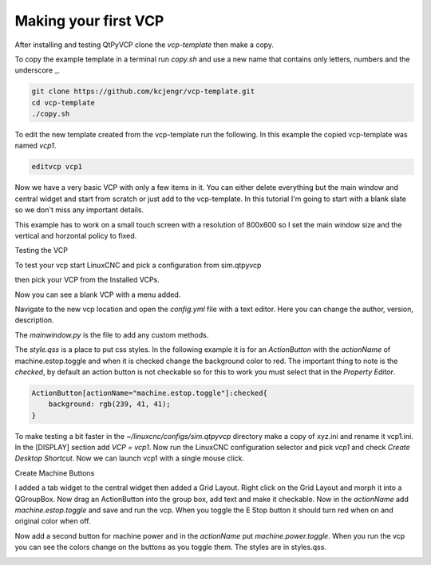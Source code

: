 =====================
Making your first VCP
=====================

After installing and testing QtPyVCP clone the `vcp-template` then make a copy.

To copy the example template in a terminal run `copy.sh` and use a new name that
contains only letters, numbers and the underscore _.

.. code-block:: bash

    git clone https://github.com/kcjengr/vcp-template.git
    cd vcp-template
    ./copy.sh

To edit the new template created from the vcp-template run the following. In
this example the copied vcp-template was named `vcp1`.

.. code-block:: bash

    editvcp vcp1

.. image:: images/vcp1-01.png
   :align: center
   :scale: 40 %

Now we have a very basic VCP with only a few items in it. You can either delete
everything but the main window and central widget and start from scratch or just
add to the vcp-template. In this tutorial I'm going to start with a blank slate
so we don't miss any important details.

This example has to work on a small touch screen with a resolution of 800x600 so
I set the main window size and the vertical and horzontal policy to fixed.

.. image:: images/vcp1-02.png
   :align: center
   :scale: 40 %

Testing the VCP

To test your vcp start LinuxCNC and pick a configuration from sim.qtpyvcp

.. image:: images/config-selector.png
   :align: center
   :scale: 60 %

then pick your VCP from the Installed VCPs.

.. image:: images/vcp-chooser.png
   :align: center
   :scale: 75 %

Now you can see a blank VCP with a menu added.

.. image:: images/vcp1run-01.png
   :align: center
   :scale: 75 %

Navigate to the new vcp location and open the `config.yml` file with a text
editor. Here you can change the author, version, description.

The `mainwindow.py` is the file to add any custom methods.

The `style.qss` is a place to put css styles. In the following example it is for
an `ActionButton` with the `actionName` of machine.estop.toggle and when it is
checked change the background color to red. The important thing to note is the
`checked`, by default an action button is not checkable so for this to work you
must select that in the `Property Editor`.

.. code-block:: css

    ActionButton[actionName="machine.estop.toggle"]:checked{
        background: rgb(239, 41, 41);
    }

To make testing a bit faster in the `~/linuxcnc/configs/sim.qtpyvcp` directory
make a copy of xyz.ini and rename it vcp1.ini. In the [DISPLAY] section add
`VCP = vcp1`. Now run the LinuxCNC configuration selector and pick `vcp1` and
check `Create Desktop Shortcut`. Now we can launch vcp1 with a single mouse
click.

Create Machine Buttons

I added a tab widget to the central widget then added a Grid Layout. Right click
on the Grid Layout and morph it into a QGroupBox. Now drag an ActionButton into
the group box, add text and make it checkable. Now in the `actionName` add
`machine.estop.toggle` and save and run the vcp. When you toggle the E Stop
button it should turn red when on and original color when off.

.. image:: images/vcp1run-02.png
   :align: center
   :scale: 75 %

Now add a second button for machine power and in the `actionName` put
`machine.power.toggle`. When you run the vcp you can see the colors change on
the buttons as you toggle them. The styles are in styles.qss.

.. image:: images/vcp1run-03.png
   :align: center
   :scale: 75 %





